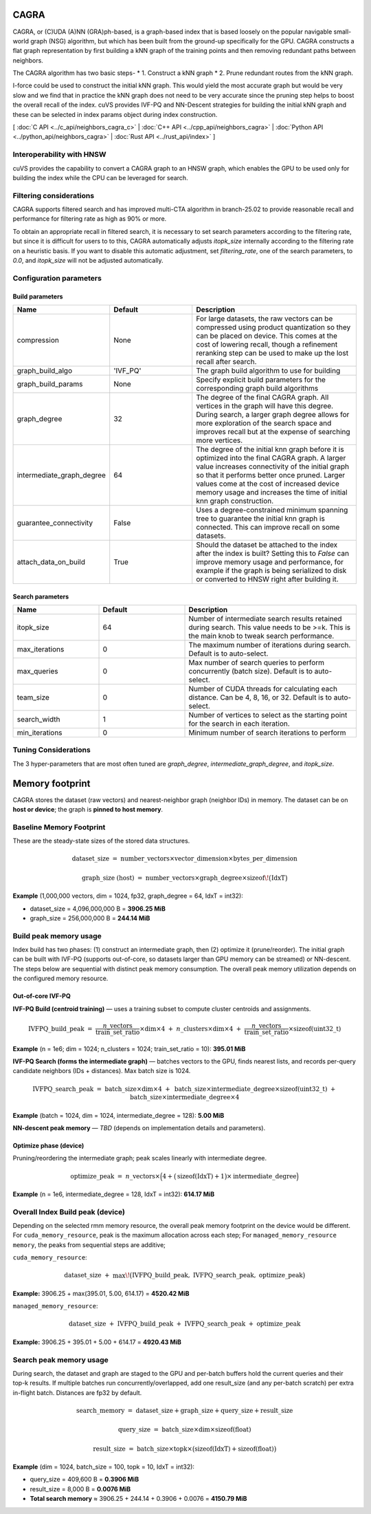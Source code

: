 CAGRA
=====

CAGRA, or (C)UDA (A)NN (GRA)ph-based, is a graph-based index that is based loosely on the popular navigable small-world graph (NSG) algorithm, but which has been
built from the ground-up specifically for the GPU. CAGRA constructs a flat graph representation by first building a kNN graph
of the training points and then removing redundant paths between neighbors.

The CAGRA algorithm has two basic steps-
* 1. Construct a kNN graph
* 2. Prune redundant routes from the kNN graph.

I-force could be used to construct the initial kNN graph. This would yield the most accurate graph but would be very slow and
we find that in practice the kNN graph does not need to be very accurate since the pruning step helps to boost the overall recall of
the index. cuVS provides IVF-PQ and NN-Descent strategies for building the initial kNN graph and these can be selected in index params object during index construction.

[ :doc:`C API <../c_api/neighbors_cagra_c>` | :doc:`C++ API <../cpp_api/neighbors_cagra>` | :doc:`Python API <../python_api/neighbors_cagra>` | :doc:`Rust API <../rust_api/index>` ]

Interoperability with HNSW
--------------------------

cuVS provides the capability to convert a CAGRA graph to an HNSW graph, which enables the GPU to be used only for building the index
while the CPU can be leveraged for search.

Filtering considerations
------------------------

CAGRA supports filtered search and has improved multi-CTA algorithm in branch-25.02 to provide reasonable recall and performance for filtering rate as high as 90% or more.

To obtain an appropriate recall in filtered search, it is necessary to set search parameters according to the filtering rate, but since it is difficult for users to to this, CAGRA automatically adjusts `itopk_size` internally according to the filtering rate on a heuristic basis. If you want to disable this automatic adjustment, set `filtering_rate`, one of the search parameters, to `0.0`, and `itopk_size` will not be adjusted automatically.

Configuration parameters
------------------------

Build parameters
~~~~~~~~~~~~~~~~

.. list-table::
   :widths: 25 25 50
   :header-rows: 1

   * - Name
     - Default
     - Description
   * - compression
     - None
     - For large datasets, the raw vectors can be compressed using product quantization so they can be placed on device. This comes at the cost of lowering recall, though a refinement reranking step can be used to make up the lost recall after search.
   * - graph_build_algo
     - 'IVF_PQ'
     - The graph build algorithm to use for building
   * - graph_build_params
     - None
     - Specify explicit build parameters for the corresponding graph build algorithms
   * - graph_degree
     - 32
     - The degree of the final CAGRA graph. All vertices in the graph will have this degree. During search, a larger graph degree allows for more exploration of the search space and improves recall but at the expense of searching more vertices.
   * - intermediate_graph_degree
     - 64
     - The degree of the initial knn graph before it is optimized into the final CAGRA graph. A larger value increases connectivity of the initial graph so that it performs better once pruned. Larger values come at the cost of increased device memory usage and increases the time of initial knn graph construction.
   * - guarantee_connectivity
     - False
     - Uses a degree-constrained minimum spanning tree to guarantee the initial knn graph is connected. This can improve recall on some datasets.
   * - attach_data_on_build
     - True
     - Should the dataset be attached to the index after the index is built? Setting this to `False` can improve memory usage and performance, for example if the graph is being serialized to disk or converted to HNSW right after building it.

Search parameters
~~~~~~~~~~~~~~~~~

.. list-table::
   :widths: 25 25 50
   :header-rows: 1

   * - Name
     - Default
     - Description
   * - itopk_size
     - 64
     - Number of intermediate search results retained during search. This value needs to be >=k. This is the main knob to tweak search performance.
   * - max_iterations
     - 0
     - The maximum number of iterations during search. Default is to auto-select.
   * - max_queries
     - 0
     - Max number of search queries to perform concurrently (batch size). Default is to auto-select.
   * - team_size
     - 0
     - Number of CUDA threads for calculating each distance. Can be 4, 8, 16, or 32. Default is to auto-select.
   * - search_width
     - 1
     - Number of vertices to select as the starting point for the search in each iteration.
   * - min_iterations
     - 0
     - Minimum number of search iterations to perform

Tuning Considerations
---------------------

The 3 hyper-parameters that are most often tuned are `graph_degree`, `intermediate_graph_degree`, and `itopk_size`.

Memory footprint
================

CAGRA stores the dataset (raw vectors) and nearest-neighbor graph (neighbor IDs) in memory.
The dataset can be on **host or device**; the graph is **pinned to host memory**.

Baseline Memory Footprint
--------------

These are the steady-state sizes of the stored data structures.

.. math::

   \text{dataset\_size}
   \;=\;
   \text{number\_vectors} \times \text{vector\_dimension} \times \text{bytes\_per\_dimension}

.. math::

   \text{graph\_size (host)}
   \;=\;
   \text{number\_vectors} \times \text{graph\_degree} \times \operatorname{sizeof}\!\big(\mathrm{IdxT}\big)

**Example** (1,000,000 vectors, dim = 1024, fp32, graph\_degree = 64, IdxT = int32):

- dataset\_size = 4,096,000,000 B = **3906.25 MiB**
- graph\_size   = 256,000,000 B = **244.14 MiB**

Build peak memory usage
-----------------------

Index build has two phases: (1) construct an intermediate graph, then (2) optimize it (prune/reorder).
The initial graph can be built with IVF-PQ (supports out-of-core, so datasets larger than GPU memory can be streamed)
or NN-descent. The steps below are sequential with distinct peak memory consumption. The overall peak memory utilization depends on the configured memory resource.

Out-of-core IVF-PQ
~~~~~~~~~~~~~~~~~~~~~~~

**IVF-PQ Build (centroid training)** — uses a training subset to compute cluster centroids and assignments.

.. math::

   \text{IVFPQ\_build\_peak}
   \;=\;
   \frac{n\_{\text{vectors}}}{\text{train\_set\_ratio}} \times \text{dim} \times 4
   \;+\;
   n\_{\text{clusters}} \times \text{dim} \times 4
   \;+\;
   \frac{n\_{\text{vectors}}}{\text{train\_set\_ratio}} \times \operatorname{sizeof}(\mathrm{uint32\_t})

**Example** (n = 1e6; dim = 1024; n\_clusters = 1024; train\_set\_ratio = 10): **395.01 MiB**

**IVF-PQ Search (forms the intermediate graph)** — batches vectors to the GPU, finds nearest lists, and records
per-query candidate neighbors (IDs + distances). Max batch size is 1024.

.. math::

   \text{IVFPQ\_search\_peak}
   \;=\;
   \text{batch\_size} \times \text{dim} \times 4
   \;+\;
   \text{batch\_size} \times \text{intermediate\_degree} \times \operatorname{sizeof}(\mathrm{uint32\_t})
   \;+\;
   \text{batch\_size} \times \text{intermediate\_degree} \times 4

**Example** (batch = 1024, dim = 1024, intermediate\_degree = 128): **5.00 MiB**

**NN-descent peak memory** — *TBD* (depends on implementation details and parameters).

Optimize phase (device)
~~~~~~~~~~~~~~~~~~~~~~~

Pruning/reordering the intermediate graph; peak scales linearly with intermediate degree.

.. math::

   \text{optimize\_peak}
   \;=\;
   n\_{\text{vectors}} \times
   \Big( 4 + \big(\operatorname{sizeof}(\mathrm{IdxT}) + 1\big)\times \text{intermediate\_degree} \Big)

**Example** (n = 1e6, intermediate\_degree = 128, IdxT = int32): **614.17 MiB**

Overall Index Build peak (device)
---------------------

Depending on the selected rmm memory resource, the overall peak memory footprint on the device would be different. For ``cuda_memory_resource``, peak is the maximum allocation across each step; For ``managed_memory_resource memory``, the
peaks from sequential steps are additive;

``cuda_memory_resource``:

.. math::

   \text{dataset\_size}
   \;+\;
   \max\!\big(\text{IVFPQ\_build\_peak},\ \text{IVFPQ\_search\_peak},\ \text{optimize\_peak}\big)

**Example:** 3906.25 + max(395.01, 5.00, 614.17) = **4520.42 MiB**

``managed_memory_resource``:

.. math::

   \text{dataset\_size}
   \;+\;
   \text{IVFPQ\_build\_peak}
   \;+\;
   \text{IVFPQ\_search\_peak}
   \;+\;
   \text{optimize\_peak}

**Example:** 3906.25 + 395.01 + 5.00 + 614.17 = **4920.43 MiB**

Search peak memory usage
------------------------

During search, the dataset and graph are staged to the GPU and per-batch buffers hold the current queries and their top-k results. If multiple batches run concurrently/overlapped, add one result\_size
(and any per-batch scratch) per extra in-flight batch. Distances are fp32 by default.

.. math::

   \text{search\_memory}
   \;=\;
   \text{dataset\_size} + \text{graph\_size} + \text{query\_size} + \text{result\_size}

.. math::

   \text{query\_size}
   \;=\;
   \text{batch\_size} \times \text{dim} \times \operatorname{sizeof}(\mathrm{float})

.. math::

   \text{result\_size}
   \;=\;
   \text{batch\_size} \times \text{topk} \times
   \big(\operatorname{sizeof}(\mathrm{IdxT}) + \operatorname{sizeof}(\mathrm{float})\big)

**Example** (dim = 1024, batch\_size = 100, topk = 10, IdxT = int32):

- query\_size  = 409,600 B = **0.3906 MiB**
- result\_size = 8,000 B = **0.0076 MiB**
- **Total search memory** ≈ 3906.25 + 244.14 + 0.3906 + 0.0076 = **4150.79 MiB**
